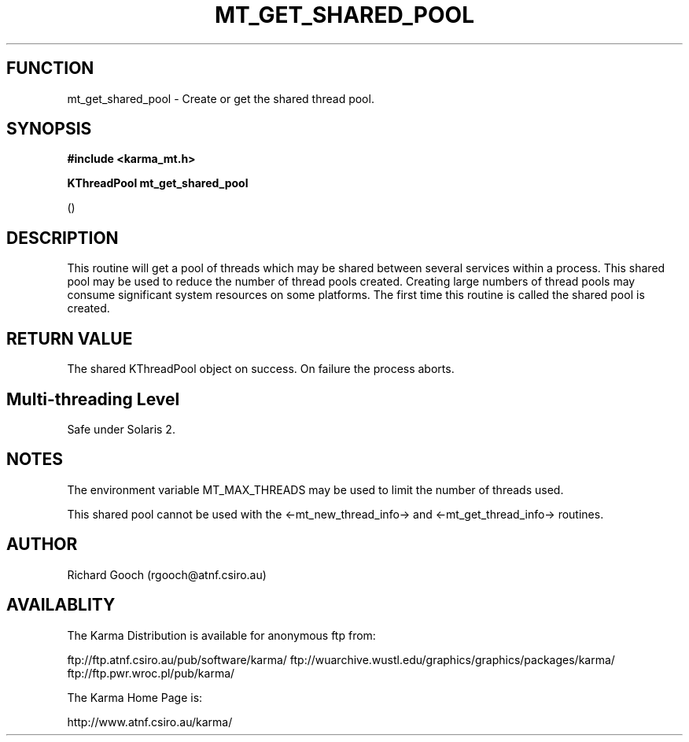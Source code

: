 .TH MT_GET_SHARED_POOL 3 "13 Nov 2005" "Karma Distribution"
.SH FUNCTION
mt_get_shared_pool \- Create or get the shared thread pool.
.SH SYNOPSIS
.B #include <karma_mt.h>
.sp
.B KThreadPool mt_get_shared_pool
.sp
()
.SH DESCRIPTION
This routine will get a pool of threads which may be shared
between several services within a process. This shared pool may be used to
reduce the number of thread pools created. Creating large numbers of thread
pools may consume significant system resources on some platforms. The first
time this routine is called the shared pool is created.
.SH RETURN VALUE
The shared KThreadPool object on success. On failure the process
aborts.
.SH Multi-threading Level
Safe under Solaris 2.
.SH NOTES
The environment variable MT_MAX_THREADS may be used to limit the
number of threads used.
.sp
This shared pool cannot be used with the <-mt_new_thread_info-> and
<-mt_get_thread_info-> routines.
.sp
.SH AUTHOR
Richard Gooch (rgooch@atnf.csiro.au)
.SH AVAILABLITY
The Karma Distribution is available for anonymous ftp from:

ftp://ftp.atnf.csiro.au/pub/software/karma/
ftp://wuarchive.wustl.edu/graphics/graphics/packages/karma/
ftp://ftp.pwr.wroc.pl/pub/karma/

The Karma Home Page is:

http://www.atnf.csiro.au/karma/
